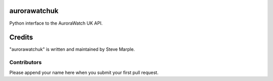aurorawatchuk
=============

Python interface to the AuroraWatch UK API.





Credits
=======

"aurorawatchuk" is written and maintained by Steve Marple.


Contributors
------------

Please append your name here when you submit your first pull request.


